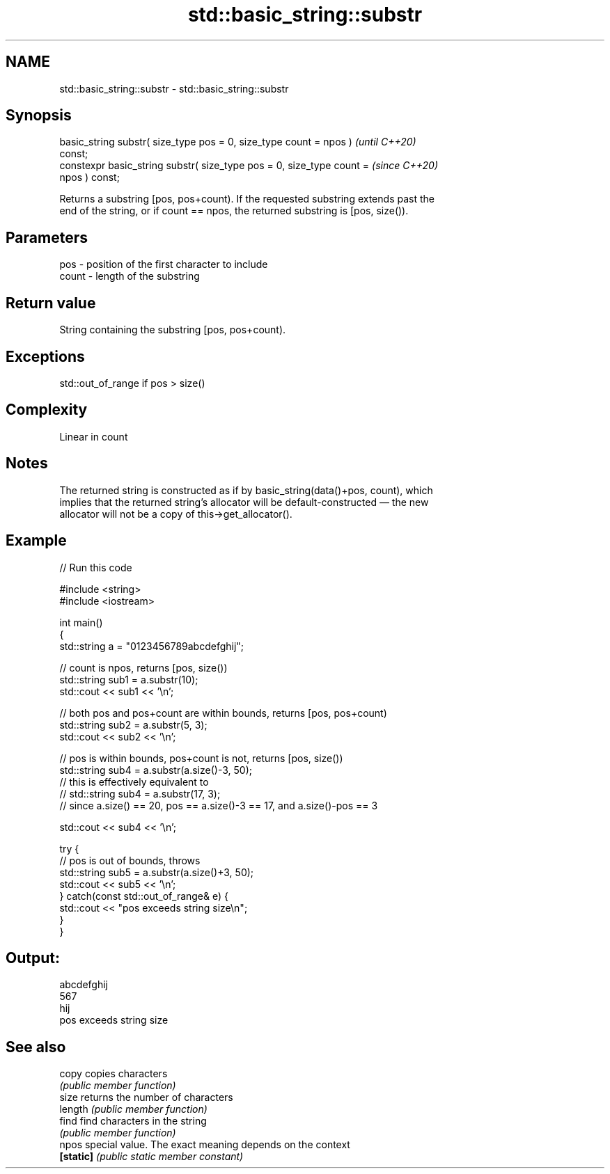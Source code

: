 .TH std::basic_string::substr 3 "2021.11.17" "http://cppreference.com" "C++ Standard Libary"
.SH NAME
std::basic_string::substr \- std::basic_string::substr

.SH Synopsis
   basic_string substr( size_type pos = 0, size_type count = npos )       \fI(until C++20)\fP
   const;
   constexpr basic_string substr( size_type pos = 0, size_type count =    \fI(since C++20)\fP
   npos ) const;

   Returns a substring [pos, pos+count). If the requested substring extends past the
   end of the string, or if count == npos, the returned substring is [pos, size()).

.SH Parameters

   pos   - position of the first character to include
   count - length of the substring

.SH Return value

   String containing the substring [pos, pos+count).

.SH Exceptions

   std::out_of_range if pos > size()

.SH Complexity

   Linear in count

.SH Notes

   The returned string is constructed as if by basic_string(data()+pos, count), which
   implies that the returned string's allocator will be default-constructed — the new
   allocator will not be a copy of this->get_allocator().

.SH Example


// Run this code

 #include <string>
 #include <iostream>

 int main()
 {
     std::string a = "0123456789abcdefghij";

     // count is npos, returns [pos, size())
     std::string sub1 = a.substr(10);
     std::cout << sub1 << '\\n';

     // both pos and pos+count are within bounds, returns [pos, pos+count)
     std::string sub2 = a.substr(5, 3);
     std::cout << sub2 << '\\n';

     // pos is within bounds, pos+count is not, returns [pos, size())
     std::string sub4 = a.substr(a.size()-3, 50);
     // this is effectively equivalent to
     // std::string sub4 = a.substr(17, 3);
     // since a.size() == 20, pos == a.size()-3 == 17, and a.size()-pos == 3

     std::cout << sub4 << '\\n';

     try {
         // pos is out of bounds, throws
         std::string sub5 = a.substr(a.size()+3, 50);
         std::cout << sub5 << '\\n';
     } catch(const std::out_of_range& e) {
         std::cout << "pos exceeds string size\\n";
     }
 }

.SH Output:

 abcdefghij
 567
 hij
 pos exceeds string size

.SH See also

   copy     copies characters
            \fI(public member function)\fP
   size     returns the number of characters
   length   \fI(public member function)\fP
   find     find characters in the string
            \fI(public member function)\fP
   npos     special value. The exact meaning depends on the context
   \fB[static]\fP \fI(public static member constant)\fP
